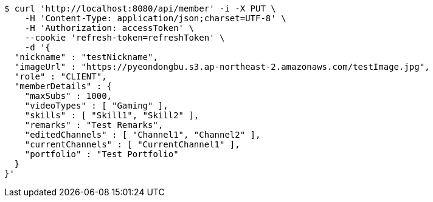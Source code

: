 [source,bash]
----
$ curl 'http://localhost:8080/api/member' -i -X PUT \
    -H 'Content-Type: application/json;charset=UTF-8' \
    -H 'Authorization: accessToken' \
    --cookie 'refresh-token=refreshToken' \
    -d '{
  "nickname" : "testNickname",
  "imageUrl" : "https://pyeondongbu.s3.ap-northeast-2.amazonaws.com/testImage.jpg",
  "role" : "CLIENT",
  "memberDetails" : {
    "maxSubs" : 1000,
    "videoTypes" : [ "Gaming" ],
    "skills" : [ "Skill1", "Skill2" ],
    "remarks" : "Test Remarks",
    "editedChannels" : [ "Channel1", "Channel2" ],
    "currentChannels" : [ "CurrentChannel1" ],
    "portfolio" : "Test Portfolio"
  }
}'
----